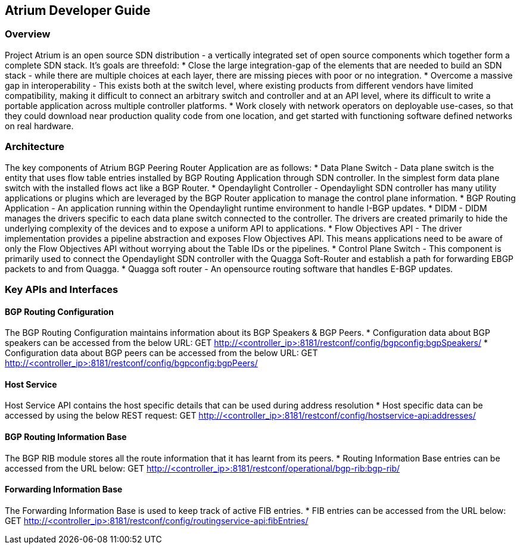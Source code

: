 == Atrium Developer Guide

=== Overview
Project Atrium is an open source SDN distribution - a vertically integrated
set of open source components which together form a complete SDN stack.
It’s goals are threefold:
  * Close the large integration-gap of the elements that are needed to build an SDN stack -
    while there are multiple choices at each layer, there are missing pieces with poor or no integration.
  * Overcome a massive gap in interoperability - This exists both at the switch level,
    where existing products from different vendors have limited compatibility,
    making it difficult to connect an arbitrary switch and controller and at an API level,
    where its difficult to write a portable application across multiple controller platforms.
  * Work closely with network operators on deployable use-cases, so that they could download
    near production quality code from one location, and get started with functioning
    software defined networks on real hardware.

=== Architecture
The key components of Atrium BGP Peering Router Application are as follows:
  * Data Plane Switch - Data plane switch is the entity that uses flow table entries installed by
    BGP Routing Application through SDN controller. In the simplest form data plane switch with
    the installed flows act like a BGP Router.
  * Opendaylight Controller - Opendaylight SDN controller has many utility applications or plugins
    which are leveraged by the BGP Router application to manage the control plane information.
  * BGP Routing Application - An application running within the Opendaylight runtime environment
    to handle I-BGP updates.
  * DIDM - DIDM manages the drivers specific to each data plane switch connected to the controller.
    The drivers are created primarily to hide the underlying complexity of the devices
    and to expose a uniform API to applications.
  * Flow Objectives API - The driver implementation provides a pipeline abstraction and
    exposes Flow Objectives API. This means applications need to be aware of only the
    Flow Objectives API without worrying about the Table IDs or the pipelines.
  * Control Plane Switch - This component is primarily used to connect the Opendaylight SDN controller
    with the Quagga Soft-Router and establish a path for forwarding EBGP packets to and from Quagga.
  * Quagga soft router - An opensource routing software that handles E-BGP updates.

=== Key APIs and Interfaces

==== BGP Routing Configuration
The BGP Routing Configuration maintains information about its BGP Speakers & BGP Peers.
  * Configuration data about BGP speakers can be accessed from the below URL:
       GET http://<controller_ip>:8181/restconf/config/bgpconfig:bgpSpeakers/
  * Configuration data about BGP peers can be accessed from the below URL:
       GET http://<controller_ip>:8181/restconf/config/bgpconfig:bgpPeers/

==== Host Service
Host Service API contains the host specific details that can be used during address resolution
  * Host specific data can be accessed by using the below REST request:
      GET http://<controller_ip>:8181/restconf/config/hostservice-api:addresses/

==== BGP Routing Information Base
The BGP RIB module stores all the route information that it has learnt from its peers.
  * Routing Information Base entries can be accessed from the URL below:
       GET http://<controller_ip>:8181/restconf/operational/bgp-rib:bgp-rib/

==== Forwarding Information Base
The Forwarding Information Base is used to keep track of active FIB entries.
  * FIB entries can be accessed from the URL below:
       GET http://<controller_ip>:8181/restconf/config/routingservice-api:fibEntries/
